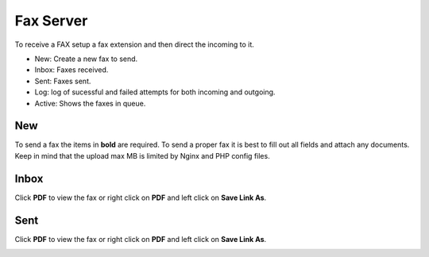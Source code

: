 ************
Fax Server
************

To receive a FAX setup a fax extension and then direct the incoming to it. 

.. image:: ../_static/images/fusionpbx_fax.jpg
        :scale: 85%

* New: Create a new fax to send.
* Inbox: Faxes received.
* Sent: Faxes sent.
* Log: log of sucessful and failed attempts for both incoming and outgoing.
* Active: Shows the faxes in queue.

New
====

To send a fax the items in **bold** are required.  To send a proper fax it is best to fill out all fields and attach any documents.  Keep in mind that the upload max MB is limited by Nginx and PHP config files.

.. image:: ../_static/images/fusionpbx_fax1.jpg
        :scale: 85%


Inbox
======

Click **PDF** to view the fax or right click on **PDF** and left click on **Save Link As**.


.. image:: ../_static/images/fusionpbx_fax4.jpg
        :scale: 85%




Sent
=====

Click **PDF** to view the fax or right click on **PDF** and left click on **Save Link As**.


.. image:: ../_static/images/fusionpbx_fax3.jpg
        :scale: 85%

